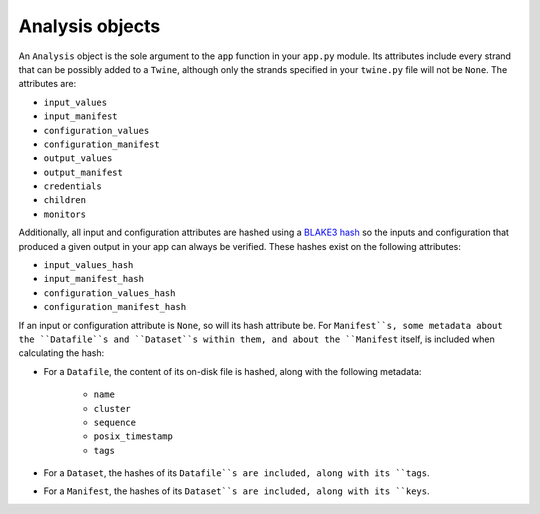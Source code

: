 .. _analysis_objects:

================
Analysis objects
================

An ``Analysis`` object is the sole argument to the ``app`` function in your ``app.py`` module. Its attributes include
every strand that can be possibly added to a ``Twine``, although only the strands specified in your ``twine.py`` file
will not be ``None``. The attributes are:

-   ``input_values``
-   ``input_manifest``
-   ``configuration_values``
-   ``configuration_manifest``
-   ``output_values``
-   ``output_manifest``
-   ``credentials``
-   ``children``
-   ``monitors``

Additionally, all input and configuration attributes are hashed using a
`BLAKE3 hash <https://github.com/BLAKE3-team/BLAKE3>`_ so the inputs and configuration that produced a given output in
your app can always be verified. These hashes exist on the following attributes:

-   ``input_values_hash``
-   ``input_manifest_hash``
-   ``configuration_values_hash``
-   ``configuration_manifest_hash``

If an input or configuration attribute is ``None``, so will its hash attribute be. For ``Manifest``s, some metadata
about the ``Datafile``s and ``Dataset``s within them, and about the ``Manifest`` itself, is included when calculating
the hash:

- For a ``Datafile``, the content of its on-disk file is hashed, along with the following metadata:

    - ``name``
    - ``cluster``
    - ``sequence``
    - ``posix_timestamp``
    - ``tags``

- For a ``Dataset``, the hashes of its ``Datafile``s are included, along with its ``tags``.

- For a ``Manifest``, the hashes of its ``Dataset``s are included, along with its ``keys``.
